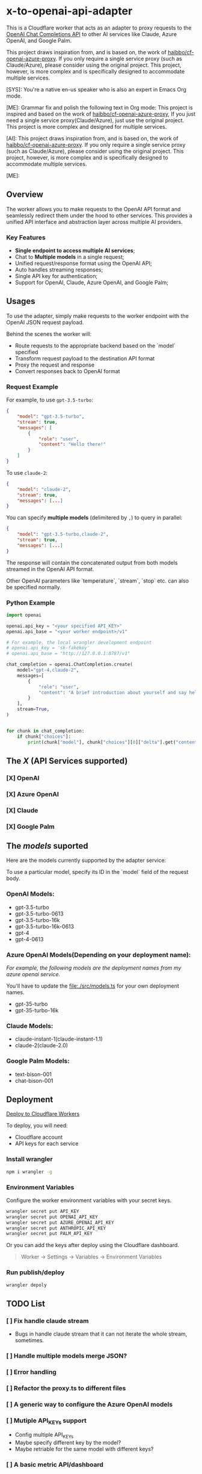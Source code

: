 * x-to-openai-api-adapter

This is a Cloudflare worker that acts as an adapter to proxy requests to the
[[https://platform.openai.com/docs/guides/gpt/chat-completions-api][OpenAI Chat Completions API]] to other AI services like Claude, Azure OpenAI, and
Google Palm.

This project draws inspiration from, and is based on, the work of
[[https://github.com/haibbo/cf-openai-azure-proxy][haibbo/cf-openai-azure-proxy]]. If you only require a single service proxy (such
as Claude/Azure), please consider using the original project. This project,
however, is more complex and is specifically designed to accommodate multiple
services.

#+begin_ai markdown :model gpt-4 :temperature 0.5
[SYS]: You're a native en-us speaker who is also an expert in Emacs Org mode.

[ME]: Grammar fix and polish the following text in Org mode:
This project is inspired and based on the work of [[https://github.com/haibbo/cf-openai-azure-proxy][haibbo/cf-openai-azure-proxy]],
If you just need a single service proxy(Claude/Azure), just use the original project. This project is more complex and designed for multiple services.


[AI]: This project draws inspiration from, and is based on, the work of [[https://github.com/haibbo/cf-openai-azure-proxy][haibbo/cf-openai-azure-proxy]]. If you only require a single service proxy (such as Claude/Azure), please consider using the original project. This project, however, is more complex and is specifically designed to accommodate multiple services.

[ME]:
#+end_ai

** Overview

The worker allows you to make requests to the OpenAI API format and seamlessly
redirect them under the hood to other services. This provides a unified API
interface and abstraction layer across multiple AI providers.

*** Key Features

- *Single endpoint to access multiple AI services*;
- Chat to *Multiple models* in a single request;
- Unified request/response format using the OpenAI API;
- Auto handles streaming responses;
- Single API key for authentication;
- Support for OpenAI, Claude, Azure OpenAI, and Google Palm;


** Usages

To use the adapter, simply make requests to the worker endpoint with the OpenAI
JSON request payload.

Behind the scenes the worker will:

- Route requests to the appropriate backend based on the `model` specified
- Transform request payload to the destination API format
- Proxy the request and response
- Convert responses back to OpenAI format


*** Request Example

For example, to use =gpt-3.5-turbo=:

#+begin_src json :exports both
{
	"model": "gpt-3.5-turbo",
	"stream": true,
	"messages": [
		{
			"role": "user",
			"content": "Hello there!"
		}
	]
}
#+end_src

To use =claude-2=:

#+begin_src json :exports both
{
	"model": "claude-2",
	"stream": true,
	"messages": [...]
}
#+end_src


You can specify *multiple models* (delimitered by ~,~) to query in parallel:

#+begin_src json :exports both
{
	"model": "gpt-3.5-turbo,claude-2",
	"stream": true,
	"messages": [...]
}
#+end_src

The response will contain the concatenated output from both models streamed in
the OpenAI API format.

Other OpenAI parameters like `temperature`, `stream`, `stop` etc. can also be
specified normally.

*** Python Example

#+begin_src python :exports both :results output
import openai

openai.api_key = "<your specified API_KEY>"
openai.api_base = "<your worker endpoint>/v1"

# For example, the local wrangler development endpoint
# openai.api_key = 'sk-fakekey'
# openai.api_base = "http://127.0.0.1:8787/v1"

chat_completion = openai.ChatCompletion.create(
    model="gpt-4,claude-2",
    messages=[
        {
            "role": "user",
            "content": "A brief introduction about yourself and say hello!",
        }
    ],
    stream=True,
)


for chunk in chat_completion:
    if chunk["choices"]:
        print(chunk["model"], chunk["choices"][0]["delta"].get("content", ""))
#+end_src

** The /X/ (API Services supported)

*** [X] OpenAI
CLOSED: [2023-07-18 Tue 21:08]
*** [X] Azure OpenAI
CLOSED: [2023-07-18 Tue 21:09]
*** [X] Claude
CLOSED: [2023-07-18 Tue 21:09]
*** [X] Google Palm
CLOSED: [2023-07-18 Tue 21:09]

** The /models/ suported

Here are the models currently supported by the adapter service:

To use a particular model, specify its ID in the `model` field of the request body.

*** OpenAI Models:

- gpt-3.5-turbo
- gpt-3.5-turbo-0613
- gpt-3.5-turbo-16k
- gpt-3.5-turbo-16k-0613
- gpt-4
- gpt-4-0613

*** Azure OpenAI Models(Depending on your deployment name):

/For example, the following models are the deployment names from my azure openai service./

You'll have to update the [[file:./src/models.ts]] for your own deployment names.

- gpt-35-turbo
- gpt-35-turbo-16k

*** Claude Models:

- claude-instant-1(claude-instant-1.1)
- claude-2(claude-2.0)

*** Google Palm Models:

- text-bison-001
- chat-bison-001


** Deployment


[[https://deploy.workers.cloudflare.com/?url=https://github.com/lroolle/x-to-openai-api-adapter][Deploy to Cloudflare Workers]]


To deploy, you will need:

- Cloudflare account
- API keys for each service

*** Install wrangler

#+begin_src sh :exports both :wrap src sh :results raw replace
npm i wrangler -g
#+end_src

*** Environment Variables
Configure the worker environment variables with your secret keys.

#+begin_src sh :exports both :wrap src sh :results raw replace
wrangler secret put API_KEY
wrangler secret put OPENAI_API_KEY
wrangler secret put AZURE_OPENAI_API_KEY
wrangler secret put ANTHROPIC_API_KEY
wrangler secret put PALM_API_KEY
#+end_src

Or you can add the keys after deploy using the Cloudflare dashboard.

#+begin_quote
Worker -> Settings -> Variables -> Environment Variables
#+end_quote


*** Run publish/deploy

#+begin_src sh :exports both :wrap src sh :results raw replace
wrangler depoly
#+end_src

** TODO List

*** [ ] Fix handle claude stream
- Bugs in handle claude stream that it can not iterate the whole stream, sometimes.
*** [ ] Handle multiple models merge JSON?
:LOGBOOK:
- State "[ ]"        from              [2023-07-18 Tue 21:10]
:END:
*** [ ] Error handling
:LOGBOOK:
- State "[ ]"        from              [2023-07-18 Tue 21:17]
:END:
*** [ ] Refactor the proxy.ts to different files
:LOGBOOK:
- State "[ ]"        from              [2023-07-18 Tue 21:25]
:END:
*** [ ] A generic way to configure the Azure OpenAI models
:LOGBOOK:
- State "[ ]"        from              [2023-07-18 Tue 21:22]
:END:

*** [ ] Mutiple API_KEYs support
:LOGBOOK:
- State "[ ]"        from              [2023-07-18 Tue 21:09]
:END:
- Config multiple API_KEYs
- Maybe specify different key by the model?
- Maybe retriable for the same model with different keys?
*** [ ] A basic metric API/dashboard
:LOGBOOK:
- State "[ ]"        from              [2023-07-18 Tue 21:10]
:END:


** Development

Create a ~.dev.vars~ with your environment API_KEYs, then run:

#+begin_src sh :exports both :wrap src sh :results raw replace
wrangler dev
#+end_src


#+begin_src sh :exports both :wrap src sh :results raw replace
curl -vvv http://127.0.0.1:8787/v1/chat/completions -H "Content-Type: application/json" -H "Authorization: Bearer sk-fakekey" -d '{
    "model": "gpt-3.5-turbo,claude-2", "stream": true,
    "messages": [{"role": "user", "content": "say hello world, no other words or punctuation please."}]
  }'

#+end_src



** Contributions

Contributions and improvements are welcome! Please open GitHub issues or PRs.

Let me know if you would like any changes or have additional sections to add!
